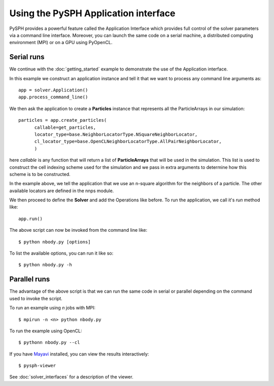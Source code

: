 =============================================
Using the PySPH Application interface
=============================================

PySPH provides a powerful feature called the Application Interface
which provides full control of the solver parameters via a command
line interface. Moreover, you can launch the same code on a serial
machine, a distributed computing environment (MPI) or on a GPU using
PyOpenCL.

----------------
Serial runs
----------------

We continue with the :doc:`getting_started` example to demonstrate the
use of the Application interface.

..  sourcecode:: python
	:linenos:

	import pysph.base.api as base
	import pysph.solver.api as solver
	import pysph.sph.api as sph
	import numpy

	Fluid = base.ParticleType.Fluid
	
	# Generate random points in the cube [-1, 1] X [-1, 1] X [-1,1]
	x = numpy.random.random(1000) * 2.0 - 1.0
	y = numpy.random.random(1000) * 2.0 - 1.0
	z = numpy.random.random(1000) * 2.0 - 1.0
	m = numpy.random.random(1000)

	def get_particles(**kwargs):
	    
	    pa = base.get_particle_array(name="test", cl_precision="single",
                                       type=Fluid, x=x, y=y, z=z, m=m)
      				       				   
            particles = base.Particles(arrays=[pa,])


	    return particles

	app = solver.Application()
	app.process_command_line()
	 
	particles = app.create_particles(
              callable=get_particles,
	      locator_type=base.NeighborLocatorType.NSquareNeighborLocator,
	      cl_locator_type=base.OpenCLNeighborLocatorType.AllPairNeighborLocator,
	      )
	    
	s = solver.Solver(dim=3,
                  integrator_type=solver.EulerIntegrator)

	s.add_operation(solver.SPHIntegration(

                sph.NBodyForce.withargs(),
                on_types=[Fluid], from_types=[Fluid],
                updates=['u','v','w'], id='nbody_force')

                  )

	s.add_operation_step([Fluid])


	s.set_final_time(tf)
	s.set_time_step(dt)	

	app.set_solver(s)
	app.run()

In this example we construct an application instance and tell it that
we want to process any command line arguments as::

   app = solver.Application()
   app.process_command_line()

We then ask the application to create a **Particles** instance that
represents all the ParticleArrays in our simulation::

	particles = app.create_particles(
              callable=get_particles,
	      locator_type=base.NeighborLocatorType.NSquareNeighborLocator,
	      cl_locator_type=base.OpenCLNeighborLocatorType.AllPairNeighborLocator,
	      )


here *callable* is any function that will return a list of
**ParticleArrays** that will be used in the simulation. This list is
used to construct the cell indexing scheme used for the simulation and
we pass in extra arguments to determine how this scheme is to be
constructed.

In the example above, we tell the application that we use an n-square
algorithm for the neighbors of a particle. The other available
locators are defined in the nnps module.

We then proceed to define the **Solver** and add the Operations like
before. To run the application, we call it's *run* method like::

	app.run()

The above script can now be invoked from the command line like::

    $ python nbody.py [options]

To list the available options, you can run it like so::

   $ python nbody.py -h

---------------------------
Parallel runs
---------------------------

The advantage of the above script is that we can run the same code in
serial or parallel depending on the command used to invoke the script.

To run an example using `n` jobs with MPI::

   $ mpirun -n <n> python nbody.py

To run the example using OpenCL::

   $ pythonn nbody.py --cl

If you have `Mayavi
<http://code.enthought.com/projects/mayavi>`_
installed, you can view the results interactively::

   $ pysph-viewer

.. _image_controller:
.. figure:: images/pysph-viewer.png
    :align: center
    :width: 750

See :doc:`solver_interfaces` for a description of the viewer.

.. _N-Body: getting_started
